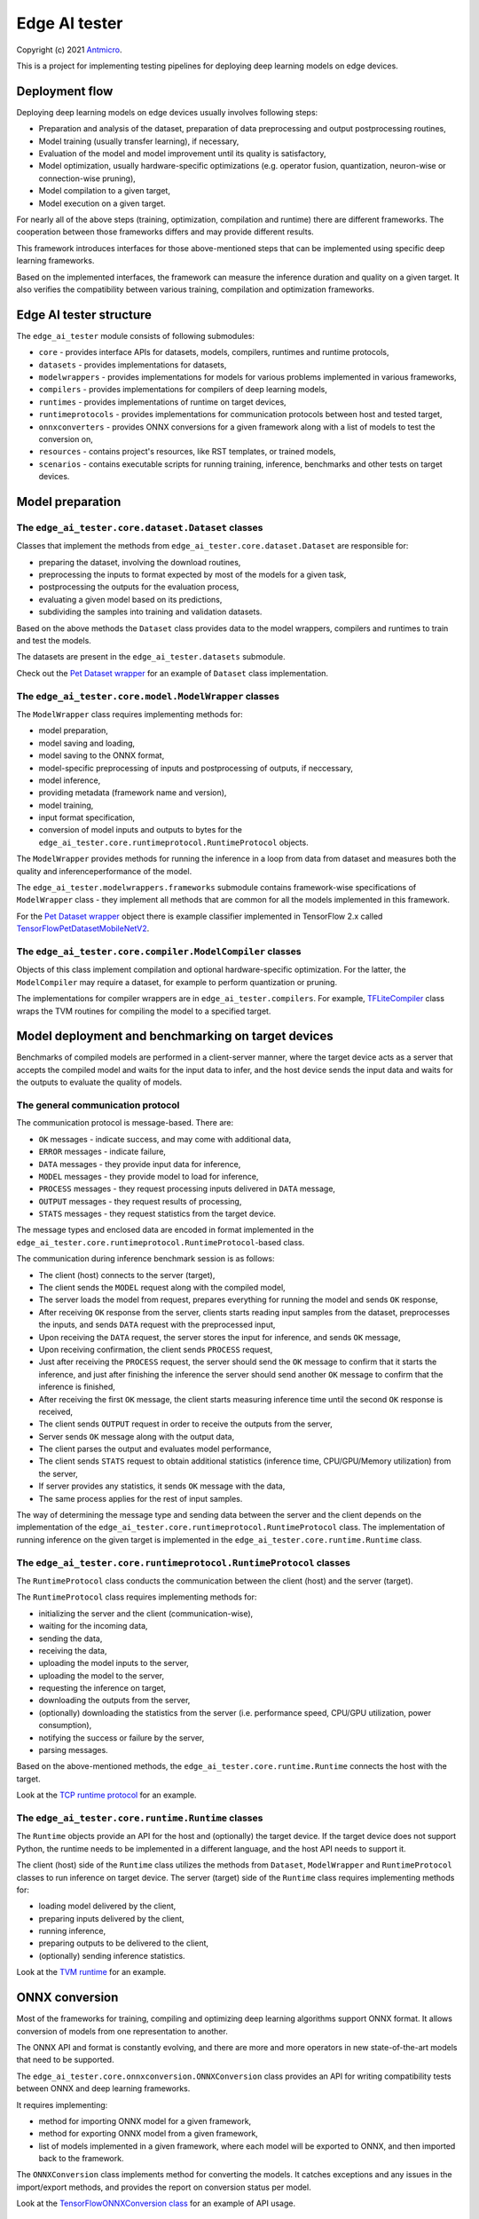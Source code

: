Edge AI tester
==============

Copyright (c) 2021 `Antmicro <https://www.antmicro.com>`_.

This is a project for implementing testing pipelines for deploying deep learning models on edge devices.

Deployment flow
---------------

Deploying deep learning models on edge devices usually involves following steps:

* Preparation and analysis of the dataset, preparation of data preprocessing and output postprocessing routines,
* Model training (usually transfer learning), if necessary,
* Evaluation of the model and model improvement until its quality is satisfactory,
* Model optimization, usually hardware-specific optimizations (e.g. operator fusion, quantization, neuron-wise or connection-wise pruning),
* Model compilation to a given target,
* Model execution on a given target.

For nearly all of the above steps (training, optimization, compilation and runtime) there are different frameworks.
The cooperation between those frameworks differs and may provide different results.

This framework introduces interfaces for those above-mentioned steps that can be implemented using specific deep learning frameworks.

Based on the implemented interfaces, the framework can measure the inference duration and quality on a given target.
It also verifies the compatibility between various training, compilation and optimization frameworks.

Edge AI tester structure
------------------------

The ``edge_ai_tester`` module consists of following submodules:

* ``core`` - provides interface APIs for datasets, models, compilers, runtimes and runtime protocols,
* ``datasets`` - provides implementations for datasets,
* ``modelwrappers`` - provides implementations for models for various problems implemented in various frameworks,
* ``compilers`` - provides implementations for compilers of deep learning models,
* ``runtimes`` - provides implementations of runtime on target devices,
* ``runtimeprotocols`` - provides implementations for communication protocols between host and tested target,
* ``onnxconverters`` - provides ONNX conversions for a given framework along with a list of models to test the conversion on,
* ``resources`` - contains project's resources, like RST templates, or trained models,
* ``scenarios`` - contains executable scripts for running training, inference, benchmarks and other tests on target devices.

Model preparation
-----------------

The ``edge_ai_tester.core.dataset.Dataset`` classes
~~~~~~~~~~~~~~~~~~~~~~~~~~~~~~~~~~~~~~~~~~~~~~~~~~~

Classes that implement the methods from ``edge_ai_tester.core.dataset.Dataset`` are responsible for:

* preparing the dataset, involving the download routines,
* preprocessing the inputs to format expected by most of the models for a given task,
* postprocessing the outputs for the evaluation process,
* evaluating a given model based on its predictions,
* subdividing the samples into training and validation datasets.

Based on the above methods the ``Dataset`` class provides data to the model wrappers, compilers and runtimes to train and test the models.

The datasets are present in the ``edge_ai_tester.datasets`` submodule.

Check out the `Pet Dataset wrapper <./edge_ai_tester/datasets/pet_dataset.py>`_ for an example of ``Dataset`` class implementation.

The ``edge_ai_tester.core.model.ModelWrapper`` classes
~~~~~~~~~~~~~~~~~~~~~~~~~~~~~~~~~~~~~~~~~~~~~~~~~~~~~~

The ``ModelWrapper`` class requires implementing methods for:

* model preparation,
* model saving and loading,
* model saving to the ONNX format,
* model-specific preprocessing of inputs and postprocessing of outputs, if neccessary,
* model inference,
* providing metadata (framework name and version),
* model training,
* input format specification,
* conversion of model inputs and outputs to bytes for the ``edge_ai_tester.core.runtimeprotocol.RuntimeProtocol`` objects.

The ``ModelWrapper`` provides methods for running the inference in a loop from data from dataset and measures both the quality and inferenceperformance of the model.

The ``edge_ai_tester.modelwrappers.frameworks`` submodule contains framework-wise specifications of ``ModelWrapper`` class - they implement all methods that are common for all the models implemented in this framework.

For the `Pet Dataset wrapper`_ object there is example classifier implemented in TensorFlow 2.x called `TensorFlowPetDatasetMobileNetV2 <./edge_ai_tester/modelwrappers/classification/tensorflow_pet_dataset.py>`_.

The ``edge_ai_tester.core.compiler.ModelCompiler`` classes
~~~~~~~~~~~~~~~~~~~~~~~~~~~~~~~~~~~~~~~~~~~~~~~~~~~~~~~~~~

Objects of this class implement compilation and optional hardware-specific optimization.
For the latter, the ``ModelCompiler`` may require a dataset, for example to perform quantization or pruning.

The implementations for compiler wrappers are in ``edge_ai_tester.compilers``.
For example, `TFLiteCompiler <./edge_ai_tester/compilers/tvm.py>`_ class wraps the TVM routines for compiling the model to a specified target.

Model deployment and benchmarking on target devices
---------------------------------------------------

Benchmarks of compiled models are performed in a client-server manner, where the target device acts as a server that accepts the compiled model and waits for the input data to infer, and the host device sends the input data and waits for the outputs to evaluate the quality of models.

The general communication protocol
~~~~~~~~~~~~~~~~~~~~~~~~~~~~~~~~~~

The communication protocol is message-based.
There are:

* ``OK`` messages - indicate success, and may come with additional data,
* ``ERROR`` messages - indicate failure,
* ``DATA`` messages - they provide input data for inference,
* ``MODEL`` messages - they provide model to load for inference,
* ``PROCESS`` messages - they request processing inputs delivered in ``DATA`` message,
* ``OUTPUT`` messages - they request results of processing,
* ``STATS`` messages - they request statistics from the target device.

The message types and enclosed data are encoded in format implemented in the ``edge_ai_tester.core.runtimeprotocol.RuntimeProtocol``-based class.

The communication during inference benchmark session is as follows:

* The client (host) connects to the server (target),
* The client sends the ``MODEL`` request along with the compiled model,
* The server loads the model from request, prepares everything for running the model and sends ``OK`` response,
* After receiving ``OK`` response from the server, clients starts reading input samples from the dataset, preprocesses the inputs, and sends ``DATA`` request with the preprocessed input,
* Upon receiving the ``DATA`` request, the server stores the input for inference, and sends ``OK`` message,
* Upon receiving confirmation, the client sends ``PROCESS`` request,
* Just after receiving the ``PROCESS`` request, the server should send the ``OK`` message to confirm that it starts the inference, and just after finishing the inference the server should send another ``OK`` message to confirm that the inference is finished,
* After receiving the first ``OK`` message, the client starts measuring inference time until the second ``OK`` response is received,
* The client sends ``OUTPUT`` request in order to receive the outputs from the server,
* Server sends ``OK`` message along with the output data,
* The client parses the output and evaluates model performance,
* The client sends ``STATS`` request to obtain additional statistics (inference time, CPU/GPU/Memory utilization) from the server,
* If server provides any statistics, it sends ``OK`` message with the data,
* The same process applies for the rest of input samples.

The way of determining the message type and sending data between the server and the client depends on the implementation of the ``edge_ai_tester.core.runtimeprotocol.RuntimeProtocol`` class.
The implementation of running inference on the given target is implemented in the ``edge_ai_tester.core.runtime.Runtime`` class.

The ``edge_ai_tester.core.runtimeprotocol.RuntimeProtocol`` classes
~~~~~~~~~~~~~~~~~~~~~~~~~~~~~~~~~~~~~~~~~~~~~~~~~~~~~~~~~~~~~~~~~~~

The ``RuntimeProtocol`` class conducts the communication between the client (host) and the server (target).

The ``RuntimeProtocol`` class requires implementing methods for:

* initializing the server and the client (communication-wise),
* waiting for the incoming data,
* sending the data,
* receiving the data,
* uploading the model inputs to the server,
* uploading the model to the server,
* requesting the inference on target,
* downloading the outputs from the server,
* (optionally) downloading the statistics from the server (i.e. performance speed, CPU/GPU utilization, power consumption),
* notifying the success or failure by the server,
* parsing messages.

Based on the above-mentioned methods, the ``edge_ai_tester.core.runtime.Runtime`` connects the host with the target.

Look at the `TCP runtime protocol <./edge_ai_tester/runtimeprotocols/network.py>`_ for an example.

The ``edge_ai_tester.core.runtime.Runtime`` classes
~~~~~~~~~~~~~~~~~~~~~~~~~~~~~~~~~~~~~~~~~~~~~~~~~~~

The ``Runtime`` objects provide an API for the host and (optionally) the target device.
If the target device does not support Python, the runtime needs to be implemented in a different language, and the host API needs to support it.

The client (host) side of the ``Runtime`` class utilizes the methods from ``Dataset``, ``ModelWrapper`` and ``RuntimeProtocol`` classes to run inference on target device.
The server (target) side of the ``Runtime`` class requires implementing methods for:

* loading model delivered by the client,
* preparing inputs delivered by the client,
* running inference,
* preparing outputs to be delivered to the client,
* (optionally) sending inference statistics.

Look at the `TVM runtime <./edge_ai_tester/runtimes/tvm.py>`_ for an example.

ONNX conversion
---------------

Most of the frameworks for training, compiling and optimizing deep learning algorithms support ONNX format.
It allows conversion of models from one representation to another.

The ONNX API and format is constantly evolving, and there are more and more operators in new state-of-the-art models that need to be supported.

The ``edge_ai_tester.core.onnxconversion.ONNXConversion`` class provides an API for writing compatibility tests between ONNX and deep learning frameworks.

It requires implementing:

* method for importing ONNX model for a given framework,
* method for exporting ONNX model from a given framework,
* list of models implemented in a given framework, where each model will be exported to ONNX, and then imported back to the framework.

The ``ONNXConversion`` class implements method for converting the models.
It catches exceptions and any issues in the import/export methods, and provides the report on conversion status per model.

Look at the `TensorFlowONNXConversion class <./edge_ai_tester/onnxconverters/tensorflow.py>`_ for an example of API usage.

Running the benchmarks
----------------------

All executable Python scripts are available in the ``edge_ai_tester.scenarios`` submodule.

Running model training on host
~~~~~~~~~~~~~~~~~~~~~~~~~~~~~~

The ``edge_ai_tester.scenarios.model_training`` script is run as follows::

    python -m edge_ai_tester.scenarios.model_training \
        edge_ai_tester.modelwrappers.classification.tensorflow_pet_dataset.TensorFlowPetDatasetMobileNetV2 \
        edge_ai_tester.datasets.pet_dataset.PetDataset \
        --logdir build/logs \
        --dataset-root build/pet-dataset \
        --model-path build/trained-model.h5 \
        --batch-size 32 \
        --learning-rate 0.0001 \
        --num-epochs 50

By default, ``edge_ai_tester.scenarios.model_training`` script requires two classes:

* ``ModelWrapper``-based class that describes model architecture and provides training routines,
* ``Dataset``-based class that provides training data for the model.

The remaining arguments are provided by the ``form_argparse`` class methods in each class, and may be different based on selected dataset and model.
In order to get the full help for the training scenario for the above case, run::

    python -m edge_ai_tester.scenarios.model_training \
        edge_ai_tester.modelwrappers.classification.tensorflow_pet_dataset.TensorFlowPetDatasetMobileNetV2 \
        edge_ai_tester.datasets.pet_dataset.PetDataset \
        -h

This will load all the available arguments for a given model and dataset.

The arguments in the above command are:

* ``--logdir`` - path to the directory where logs will be stored (this directory may be an argument for the TensorBoard software),
* ``--dataset-root`` - path to the dataset directory, required by the ``Dataset``-based class,
* ``--model-path`` - path where the trained model will be saved,
* ``--batch-size`` - training batch size,
* ``--learning-rate`` - training learning rate,
* ``--num-epochs`` - number of epochs.

Benchmarking trained model on host
~~~~~~~~~~~~~~~~~~~~~~~~~~~~~~~~~~

The ``edge_ai_tester.scenarios.inference_performance`` script runs the model using its deep learning framework routines on a host device.
It runs the inference on a given dataset, computes model quality metrics and performance metrics.
The results from the script can be used as a reference point for the benchmarks of the compiled models on target devices.

The example usage of the script is following::

    python -m edge_ai_tester.scenarios.inference_performance \
        edge_ai_tester.modelwrappers.classification.tensorflow_pet_dataset.TensorFlowPetDatasetMobileNetV2 \
        edge_ai_tester.datasets.pet_dataset.PetDataset \
        build/report-directory \
        report-name \
        --model-path build/trained-model.h5 \
        --dataset-root build/pet-dataset

The obligatory arguments for the script are:

* ``ModelWrapper``-based class that implements the model loading, I/O processing and inference method,
* ``Dataset``-based class that implements fetching of data samples and evaluation of the model,
* ``build/report-directory``, which is the path where the JSON with benchmark results, along with plots for quality and performance metrics are stored,
* ``report-name``, which is the name of the report that will act as prefix for all files generated and saved in the ``build/report-directory``.

The remaining parameters are specific to the ``ModelWrapper``-based class and ``Dataset``-based class.

Testing ONNX conversions
~~~~~~~~~~~~~~~~~~~~~~~~

The ``edge_ai_tester.scenarios.onnx_conversion`` runs as follows::

    python -m edge_ai_tester.scenarios.onnx_conversion \
        ./onnx-models-directory \
        build/onnx-support-grid.rst \
        --converters-list \
            edge_ai_tester.onnxconverters.pytorch.PyTorchONNXConversion \
            edge_ai_tester.onnxconverters.tensorflow.TensorFlowONNXConversion

The first argument is the directory, where the generated ONNX models will be stored.
The second argument is the RST file with import/export support table for each model for each framework.
The third argument is the list of ``ONNXConversion`` classes implementing list of models, import method and export method.

Running compilation and deployment of models on target hardware
~~~~~~~~~~~~~~~~~~~~~~~~~~~~~~~~~~~~~~~~~~~~~~~~~~~~~~~~~~~~~~~

There are two scripts - ``edge_ai_tester.scenarios.inference_client`` and ``edge_ai_tester.scenarios.inference_server``.

The example call for the first script is following::

    python -m edge_ai_tester.scenarios.inference_client \
        edge_ai_tester.modelwrappers.classification.tensorflow_pet_dataset.TensorFlowPetDatasetMobileNetV2 \
        edge_ai_tester.compilers.tflite.TFLiteCompiler \
        edge_ai_tester.runtimeprotocols.network.NetworkProtocol \
        edge_ai_tester.runtimes.tflite.TFLiteRuntime \
        edge_ai_tester.datasets.pet_dataset.PetDataset \
        build/report-directory \
        report-name \
        --model-path build/trained-model.h5 \
        --model-framework keras \
        --target "edgetpu" \
        --compiled-model-path build/compiled-model.tflite \
        --inference-input-type int8 \
        --inference-output-type int8 \
        --host 192.168.188.35 \
        --port 12345 \
        --packet-size 32768 \
        --save-model-path /home/mendel/compiled-model.tflite \
        --dataset-root build/pet-dataset \
        --inference-batch-size 1 \
        --verbosity INFO

The script requires:

* ``ModelWrapper``-based class that implements model loading, I/O processing and optionally model conversion to ONNX format,
* ``ModelCompiler``-based class for compiling the model for a given target,
* ``RuntimeProtocol``-based class that implements communication between the host and the target hardware,
* ``Runtime``-based class that implements data processing and the inference method for the compiled model on the target hardware,
* ``Dataset``-based class that implements fetching of data samples and evaluation of the model,
* ``build/report-directory``, which is the path where JSON with benchmark results and benchmark plots will be saved,
* ``report-name``, which is the name of a given benchmark.

The remaining arguments come from the above-mentioned classes.
Their meaning is following:

* ``--model-path`` (``TensorFlowPetDatasetMobileNetV2`` argument) is the path to the trained model that will be compiled and executed on the target hardware,
* ``--model-framework`` (``TFLiteCompiler`` argument) tells the compiler what is the format of the file with the saved model (it tells which backend to use for parsing the model by the compiler),
* ``--target`` (``TFLiteCompiler`` argument) is the name of the target hardware for which the compiler generates optimized binaries,
* ``--compiled-model-path`` (``TFLiteCompiler`` argument) is the path where the compiled model will be stored on host,
* ``--inference-input-type`` (``TFLiteCompiler`` argument) tells TFLite compiler what will be the type of the input tensors,
* ``--inference-output-type`` (``TFLiteCompiler`` argument) tells TFLite compiler what will be the type of the output tensors,
* ``--host`` tells the ``NetworkProtocol`` what is the IP address of the target device,
* ``--port`` tells the ``NetworkProtocol`` on what port the server application is listening,
* ``--packet-size`` tells the ``NetworkProtocol`` what should be the packet size during communication,
* ``--save-model-path`` (``TFLiteRuntime`` argument) is the path where the compiled model will be stored on target device,
* ``--dataset-root`` (``PetDataset`` argument) is the path to the dataset files,
* ``--inference-batch-size`` is the batch size for the inference on the target hardware,
* ``--verbosity`` is the verbosity of logs.

The example call for the second script is following::

    python -m edge_ai_tester.scenarios.inference_server \
        edge_ai_tester.runtimeprotocols.network.NetworkProtocol \
        edge_ai_tester.runtimes.tflite.TFLiteRuntime \
        --host 0.0.0.0 \
        --port 12345 \
        --packet-size 32768 \
        --save-model-path /home/mendel/compiled-model.tflite \
        --delegates-list libedgetpu.so.1 \
        --verbosity INFO

This script only requires ``Runtime``-based class and ``RuntimeProtocol``-based class.
It waits for a client using a given protocol, and later runs inference based on the implementation from the ``Runtime`` class.

The additional arguments are following:

* ``--host`` (``NetworkProtocol`` argument) is the address where the server will listen,
* ``--port`` (``NetworkProtocol`` argument) is the port on which the server will listen,
* ``--packet-size`` (``NetworkProtocol`` argument) is the size of the packet,
* ``--save-model-path`` is the path where the received model will be saved,
* ``--delegates-list`` (``TFLiteRuntime`` argument) is a TFLite-specific list of libraries for delegating the inference to deep learning accelerators (``libedgetpu.so.1`` is the delegate for Google Coral TPUs).

First, the client compiles the model and sends it to the server using the runtime protocol.
Then, it sends next batches of data to process to the server.
In the end, it collects the benchmark metrics and saves them to JSON file.
In addition, it generates plots with performance changes over time.

Adding new implementations
--------------------------

``Dataset``, ``ModelWrapper``, ``ModelCompiler``, ``RuntimeProtocol``, ``Runtime`` and other classes from ``edge_ai_tester.core`` module have dedicated directories for their implementations.
Each method in base classes that requires implementation raises NotImplementedError.
Implemented methods can be also overriden, if neccessary.

Most of the base classes implement ``form_argparse`` and ``from_argparse`` methods.
The first one creates an argument parser and a group of arguments specific to the base class.
The second one creates an object of the class based on the arguments from argument parser.

Inheriting classes can modify ``form_argparse`` and ``from_argparse`` methods to provide better control over their processing, but they should always be based on the results of their base implementations.
